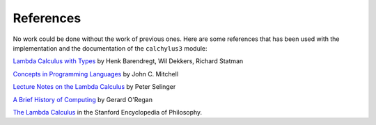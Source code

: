 
References
==========

No work could be done without the work of previous ones. Here are some
references that has been used with the implementation and the documentation of
the ``calchylus3`` module:

`Lambda Calculus with Types <https://www.cambridge.org/core/books/lambda-calculus-with-types/65DC18AC262498B0F93A688CBE748048>`__
by Henk Barendregt, Wil Dekkers, Richard Statman

`Concepts in Programming Languages <https://github.com/advaitpatel/SE-450-Object-Oriented-Software-Development/blob/master/Concepts%20in%20Programming%20Languages%20-%20MITCHELL.pdf>`__
by John C. Mitchell

`Lecture Notes on the Lambda Calculus <https://www.irif.fr/~mellies/mpri/mpri-ens/biblio/Selinger-Lambda-Calculus-Notes.pdf>`__
by Peter Selinger

`A Brief History of Computing <https://books.google.fi/books?id=QqrItgm351EC&printsec=frontcover>`__
by Gerard O'Regan

`The Lambda Calculus <https://plato.stanford.edu/entries/lambda-calculus/>`__
in the Stanford Encyclopedia of Philosophy.
